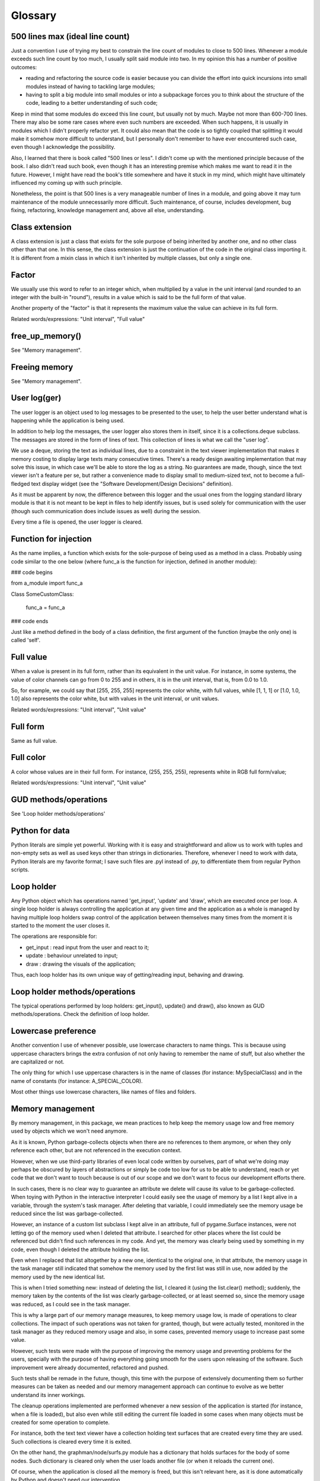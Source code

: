Glossary
========


500 lines max (ideal line count)
********************************

Just a convention I use of trying my best to constrain the line count of modules to close to 500 lines. Whenever a module exceeds such line count by too much, I usually split said module into two. In my opinion this has a number of positive outcomes:

- reading and refactoring the source code is easier because you can divide the effort into quick incursions into small modules instead of having to tackling large modules;
- having to split a big module into small modules or into a subpackage forces you to think about the structure of the code, leading to a better understanding of such code;

Keep in mind that some modules do exceed this line count, but usually not by much. Maybe not more than 600-700 lines. There may also be some rare cases where even such numbers are exceeded. When such happens, it is usually in modules which I didn't properly refactor yet. It could also mean that the code is so tightly coupled that splitting it would make it somehow more difficult to understand, but I personally don't remember to have ever encountered such case, even though I acknowledge the possibility.

Also, I learned that there is book called "500 lines or less". I didn't come up with the mentioned principle because of the book. I also didn't read such book, even though it has an interesting premise which makes me want to read it in the future. However, I might have read the book's title somewhere and have it stuck in my mind, which might have ultimately influenced my coming up with such principle.

Nonetheless, the point is that 500 lines is a very manageable number of lines in a module, and going above it may turn maintenance of the module unnecessarily more difficult. Such maintenance, of course, includes development, bug fixing, refactoring, knowledge management and, above all else, understanding.


Class extension
***************

A class extension is just a class that exists for the sole purpose of being inherited by another one, and no other class other than that one. In this sense, the class extension is just the continuation of the code in the original class importing it. It is different from a mixin class in which it isn't inherited by multiple classes, but only a single one.


Factor
******

We usually use this word to refer to an integer which, when multiplied by a value in the unit interval (and rounded to an integer with the built-in "round"), results in a value which is said to be the full form of that value.

Another property of the "factor" is that it represents the maximum value the value can achieve in its full form.

Related words/expressions: "Unit interval", "Full value"


free_up_memory()
****************

See "Memory management".


Freeing memory
**************

See "Memory management".


User log(ger)
*************

The user logger is an object used to log messages to be presented to the user, to help the user better understand what is happening while the application is being used.

In addition to help log the messages, the user logger also stores them in itself, since it is a collections.deque subclass. The messages are stored in the form of lines of text. This collection of lines is what we call the "user log".

We use a deque, storing the text as individual lines, due to a constraint in the text viewer implementation that makes it memory costing to display large texts many consecutive times. There's a ready design awaiting implementation that may solve this issue, in which case we'll be able to store the log as a string. No guarantees are made, though, since the text viewer isn't a feature per se, but rather a convenience made to display small to medium-sized text, not to become a full-fledged text display widget (see the "Software Development/Design Decisions" definition).

As it must be apparent by now, the difference between this logger and the usual ones from the logging standard library module is that it is not meant to be kept in files to help identify issues, but is used solely for communication with the user (though such communication does include issues as well) during the session.

Every time a file is opened, the user logger is cleared.


Function for injection
**********************

As the name implies, a function which exists for the sole-purpose of being used as a method in a class. Probably using code similar to the one below (where func_a is the function for injection, defined in another module):


### code begins

from a_module import func_a

Class SomeCustomClass:
    
    func_a = func_a

### code ends

Just like a method defined in the body of a class definition, the first argument of the function (maybe the only one) is called 'self'.


Full value
**********

When a value is present in its full form, rather than its equivalent in the unit value. For instance, in some systems, the value of color channels can go from 0 to 255 and in others, it is in the unit interval, that is, from 0.0 to 1.0.

So, for example, we could say that [255, 255, 255] represents the color white, with full values, while [1, 1, 1] or [1.0, 1.0, 1.0] also represents the color white, but with values in the unit interval, or unit values.

Related words/expressions: "Unit interval", "Unit value"


Full form
*********

Same as full value.


Full color
**********

A color whose values are in their full form. For instance, (255, 255, 255), represents white in RGB full form/value;

Related words/expressions: "Unit interval", "Unit value"


GUD methods/operations
**********************

See 'Loop holder methods/operations'


Python for data
***************

Python literals are simple yet powerful. Working with it is easy and straightforward and allow us to work with tuples and non-empty sets as well as used keys other than strings in dictionaries. Therefore, whenever I need to work with data, Python literals are my favorite format; I save such files are .pyl instead of .py, to differentiate them from regular Python scripts.


Loop holder
***********

Any Python object which has operations named 'get_input', 'update' and 'draw', which are executed once per loop. A single loop holder is always controlling the application at any given time and the application as a whole is managed by having multiple loop holders swap control of the application between themselves many times from the moment it is started to the moment the user closes it.

The operations are responsible for:

- get_input : read input from the user and react to it;
- update    : behaviour unrelated to input;
- draw      : drawing the visuals of the application;

Thus, each loop holder has its own unique way of getting/reading input, behaving and drawing.


Loop holder methods/operations
******************************

The typical operations performed by loop holders: get_input(), update() and draw(), also known as GUD methods/operations. Check the definition of loop holder.


Lowercase preference
********************

Another convention I use of whenever possible, use lowercase characters to name things. This is because using uppercase characters brings the extra confusion of not only having to remember the name of stuff, but also whether the are capitalized or not.

The only thing for which I use uppercase characters is in the name of classes (for instance: MySpecialClass) and in the name of constants (for instance: A_SPECIAL_COLOR).

Most other things use lowercase characters, like names of files and folders.


Memory management
*****************

By memory management, in this package, we mean practices to help keep the memory usage low and free memory used by objects which we won't need anymore.

As it is known, Python garbage-collects objects when there are no references to them anymore, or when they only reference each other, but are not referenced in the execution context.

However, when we use third-party libraries of even local code written by ourselves, part of what we're doing may perhaps be obscured by layers of abstractions or simply be code too low for us to be able to understand, reach or yet code that we don't want to touch because is out of our scope and we don't want to focus our development efforts there.

In such cases, there is no clear way to guarantee an attribute we delete will cause its value to be garbage-collected. When toying with Python in the interactive interpreter I could easily see the usage of memory by a list I kept alive in a variable, through the system's task manager. After deleting that variable, I could immediately see the memory usage be reduced since the list was garbage-collected.

However, an instance of a custom list subclass I kept alive in an attribute, full of pygame.Surface instances, were not letting go of the memory used when I deleted that attribute. I searched for other places where the list could be referenced but didn't find such references in my code. And yet, the memory was clearly being used by something in my code, even though I deleted the attribute holding the list.

Even when I replaced that list altogether by a new one, identical to the original one, in that attribute, the memory usage in the task manager still indicated that somehow the memory used by the first list was still in use, now added by the memory used by the new identical list.

This is when I tried something new: instead of deleting the list, I cleared it (using the list.clear() method); suddenly, the memory taken by the contents of the list was clearly garbage-collected, or at least seemed so, since the memory usage was reduced, as I could see in the task manager.

This is why a large part of our memory manage measures, to keep memory usage low, is made of operations to clear collections. The impact of such operations was not taken for granted, though, but were actually tested, monitored in the task manager as they reduced memory usage and also, in some cases, prevented memory usage to increase past some value.

However, such tests were made with the purpose of improving the memory usage and preventing problems for the users, specially with the purpose of having everything going smooth for the users upon releasing of the software. Such improvement were already documented, refactored and pushed.

Such tests shall be remade in the future, though, this time with the purpose of extensively documenting them so further measures can be taken as needed and our memory management approach can continue to evolve as we better understand its inner workings.

The cleanup operations implemented are performed whenever a new session of the application is started (for instance, when a file is loaded), but also even while still editing the current file loaded in some cases when many objects must be created for some operation to complete.

For instance, both the text text viewer have a collection holding text surfaces that are created every time they are used. Such collections is cleared every time it is exited.

On the other hand, the graphman/node/surfs.py module has a dictionary that holds surfaces for the body of some nodes. Such dictionary is cleared only when the user loads another file (or when it reloads the current one).

Of course, when the application is closed all the memory is freed, but this isn't relevant here, as it is done automatically by Python and doesn't need our intervention.

The memory freeing operations performed adopt the same name, in the form of a callable called 'free_up_memory()'. The ones used to free up memory at the beginning of a session (loading a file, starting an app session without a file) are all called in the same function, which is imported from the same top level module called memoryman.py; such function calls other free_up_memory() operations so free up memory is specific spots throughout the package.


Mouse action protocol
*********************

Just some arbitrary conventions used when dealing with mouse events (MOUSEBUTTONDOWN, MOUSEBUTTONUP and MOUSEMOTION). The convention include the name of methods used to perform actions and the signature used:

- names of the methods:
    - on_mouse_click()   (when the mouse left button is pressed);
    - on_mouse_release() (when the mouse left button is released);
    - on_mouse_motion()  (when the mouse moves);

- signature: all methods have a single parameter called "event", which receives a pygame.event.Event instance.

As can be seen in the name of the methods, we tried to used names used in Javascript just for familiarity, but this is a quite loose protocol, at least for the moment, so don't expect a 100% compliance all the time. At least not until I revise and update this protocol and the codebase.


Software Development/Design Decisions
*************************************

Though we are more fond of principles than rules, there are a set of rules, laws and principles we try to follow so that our development decisions and efforts are always made with clear goals or at least more or less the same direction in mind.

Below we list some of them:

- 1) Laws, rules, principles: everything pointed out in the "Code Simplicity" book, by Kanat-Alexander;

- 2) Principle: Python design choices are top priority (or whichever language you are using);
    that is, since we are designing/developing software for Python users, the closer we can get of using its design principles and the closer we can mimick its design choices, the more natural the usage of our software will fell for incoming Python users.

    on the other hand, though, we must tend to our user needs and other things like usability as well, so there may be circumnstances were deviating from Python design is the right thing to do, so keep an eye out for this kind of stuff and listen to your users;

- 3) Principle: define what your software is/does and develop towards those things;
    everything you develop towards what your software is/does are features; everything else is, at most, conveniences, though they might eventually evolve into features (see next principle);

- 4) Principle: evolution/flexibility;
    the world is dynamic and both you and your userbase are creative beings, so new usages and points of views emerge, probably more often than not, so pay attention to such things and adjust what your software is/does over time, so it can evolve/be flexible.

- 5) Principle: a piece of software is not implemented until:

  - it works;
  - it is well commented and documented;
  - it is refactored;

  Below we explaing a bit more, using basic concepts:

  - understanding;

    This one is heavily influenced by Kanat-Alexander's ideas, that is, that good programmers are those who understand what they are doing; thus, understanding must be at the center of your development efforts, though it may often come a bit later in lots of cases;

  - the implementation itself (the raw code);

    If you don't have something implemented and working, you have nothing to work with; we sure can theorize by software not written, but in lots of cases it is difficult or not accurate enough to evaluate software which doesn't exist or work;

    even if you don't know how to implement something you can start by implementing the parts you understand, and see how they can fit together to form a complete solution;

  - registered understanding (comments and documentation);

    The understanding you have about a piece of software is not guaranteed until you register it somewhere; comment your code properly and/or discuss its design/merits somewhere; make the purpose of your piece of code very evident in the body of the script (comment the code, document it);

    well-written code is great, but reading code is time consuming, even well-written one; it is quicker to read well-placed comments around your code that explains what each section of it does; what about the possibility of they being wrong? yes, it is a true possibility, but only for those who consider comments and documentation to not be part of the code;

    if you develop with the mindset that the comments and documentation are integral parts of the code, the comments and docs in your scripts will increase in value and save you time;

    don't consider anything implemented if it is not well commented and documented; of course, again, this is a principle, not a rule, but you find out we follow it in most cases here;

    furthermore, let's say you developed something and implemented very quickly, without refactoring it; it will be very difficult to understand once you come back to it some weeks/months later; however, if you at least used comments to highlight/explain the different sections of the code, your initial effort to develop it can be quickly restored and you'll be able to refactor and improve it and finish documenting it;

    in summary, write in the body of your code what it is supposed to do, what each part of it means; if such information is there, you can do almost anything with it once you have time;
    
    but if your code lacks information, you may very well have to spend invaluable time trying to figure out exactly what you were trying to do; even if your code is well-writter, someone who never visited it will have to spend time reading and analysing your software, following the execution flow of the data, taking minutes to reach conclusions that could be reached in seconds by reading comments/documentation in human language;

  - refactored code;

    Just like with comments and documentation, don't consider anything implemented until it is refactored;

    this is not just for convenience and for the code to look better; refactoring your code will help you understand it better and improve its value and quality;

    that is, after refactoring a function, for instance, it may be split into different functions, some of those parts are more modular and may be reused in other parts of you code, or it may become more flexible and be able to handle more data or more different types of data then you originally designed it to handle;

    such transformations may look complex, but when you nurture the habit of refactoring, no, when you make it a requirement of your development practice, you'll see that such things start to occur more often and very naturally in some cases;

  - interdependency of concepts/practices above;

    all the concepts/practices discussed above intermingle to form the software design/development; they help each other and are constantly revisited during development of the same piece of code;

    commenting each meaningful block of the code you write will help you understand it better; once you understand it better, it will be user to come up with better ways to refactor it;

    sometimes you don't even understand how you'll develop a piece of software, you only have the problem and pieces of what may become a solution, but by putting those things together and striving to understand and document them (even in the form of simple sketches or pseudocode), a full solution may start to take form and eventually you'll have a full design in your head of even already implemented code in your hands;

Todo comments
*************

Python comments which start with todo words.


Todo words
**********

The words 'TODO', 'FIXME' and 'XXX'. They are called todo words because they are used in code comments to indicate a task to be done; it seems there's several conventions as to the precise meaning of each word. Here, TODO is the most used one and simply represent a task to be done; 'FIXME' means the task is related to a bug and usually also carries the additional meaning of urgency; 'XXX' is also a task which is less urgent than the other two and is usually postponed in favor of the other ones;


Unit interval
*************

The interval including 0.0, 1.0 and all the floats in-between, though the integers 0 and 1 may also be used (see also the wikipedia definition: https://en.wikipedia.org/wiki/Unit_interval). So, when we say a value is in the unit interval, we say that it it can be any value from 0.0 to 1.0.

Related words/expressions: "Unit value", "Full value"


Unit value
**********

Any value in the unit interval.

Related words/expressions: "Unit interval", "Full value"


Unit form
*********

Same as unit value.

Related words/expressions: "Unit value"


Unit color
**********

A color whose values are in the unit interval. For instance, (1.0, 1.0, 1.0) or (1, 1, 1) represent white in RGB unit form/interval, so sometimes we call it unit color or unit rgb color.

Related words/expressions: "Unit interval", "Full color"
